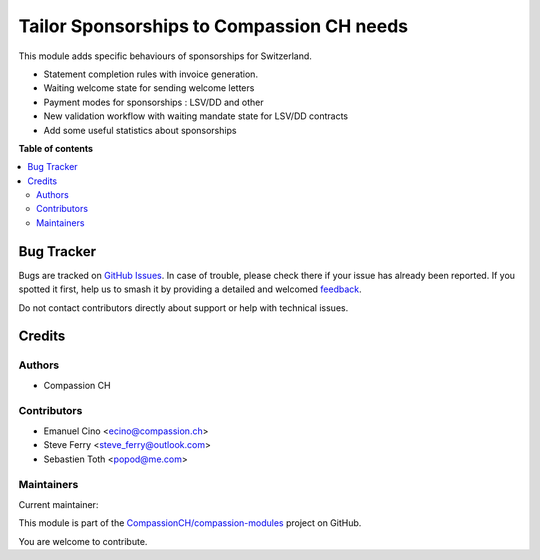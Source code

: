 ==========================================
Tailor Sponsorships to Compassion CH needs
==========================================

.. 
   !!!!!!!!!!!!!!!!!!!!!!!!!!!!!!!!!!!!!!!!!!!!!!!!!!!!
   !! This file is generated by oca-gen-addon-readme !!
   !! changes will be overwritten.                   !!
   !!!!!!!!!!!!!!!!!!!!!!!!!!!!!!!!!!!!!!!!!!!!!!!!!!!!
   !! source digest: sha256:3689a37fc480d03f395f3c137649befdc71fd5d27cfb322b420e7fdc753269f1
   !!!!!!!!!!!!!!!!!!!!!!!!!!!!!!!!!!!!!!!!!!!!!!!!!!!!

.. |badge1| image:: https://img.shields.io/badge/maturity-Production%2FStable-green.png
    :target: https://odoo-community.org/page/development-status
    :alt: Production/Stable
.. |badge2| image:: https://img.shields.io/badge/licence-AGPL--3-blue.png
    :target: http://www.gnu.org/licenses/agpl-3.0-standalone.html
    :alt: License: AGPL-3
.. |badge3| image:: https://img.shields.io/badge/github-CompassionCH%2Fcompassion--modules-lightgray.png?logo=github
    :target: https://github.com/CompassionCH/compassion-modules/tree/14.0/sponsorship_switzerland
    :alt: CompassionCH/compassion-modules

|badge1| |badge2| |badge3|

This module adds specific behaviours of sponsorships for Switzerland.

-  Statement completion rules with invoice generation.
-  Waiting welcome state for sending welcome letters
-  Payment modes for sponsorships : LSV/DD and other
-  New validation workflow with waiting mandate state for LSV/DD
   contracts
-  Add some useful statistics about sponsorships

**Table of contents**

.. contents::
   :local:

Bug Tracker
===========

Bugs are tracked on `GitHub Issues <https://github.com/CompassionCH/compassion-modules/issues>`_.
In case of trouble, please check there if your issue has already been reported.
If you spotted it first, help us to smash it by providing a detailed and welcomed
`feedback <https://github.com/CompassionCH/compassion-modules/issues/new?body=module:%20sponsorship_switzerland%0Aversion:%2014.0%0A%0A**Steps%20to%20reproduce**%0A-%20...%0A%0A**Current%20behavior**%0A%0A**Expected%20behavior**>`_.

Do not contact contributors directly about support or help with technical issues.

Credits
=======

Authors
-------

* Compassion CH

Contributors
------------

-  Emanuel Cino <ecino@compassion.ch>
-  Steve Ferry <steve_ferry@outlook.com>
-  Sebastien Toth <popod@me.com>

Maintainers
-----------

.. |maintainer-ecino| image:: https://github.com/ecino.png?size=40px
    :target: https://github.com/ecino
    :alt: ecino

Current maintainer:

|maintainer-ecino| 

This module is part of the `CompassionCH/compassion-modules <https://github.com/CompassionCH/compassion-modules/tree/14.0/sponsorship_switzerland>`_ project on GitHub.

You are welcome to contribute.
